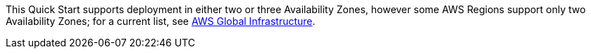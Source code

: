 This Quick Start supports deployment in either two or three Availability Zones, however some AWS Regions support only two Availability Zones; for a current list, see https://aws.amazon.com/about-aws/global-infrastructure/[AWS Global Infrastructure].

//Full list: https://docs.aws.amazon.com/general/latest/gr/rande.html

